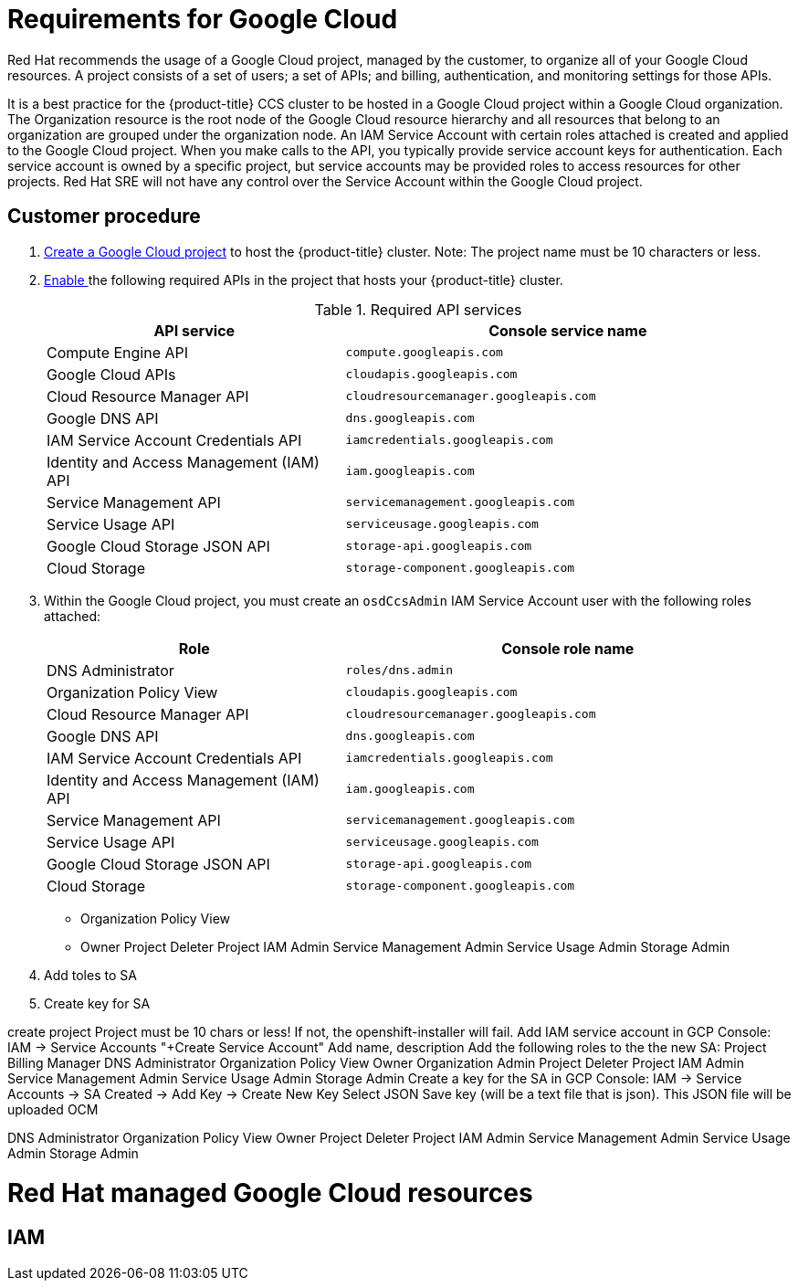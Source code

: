 // Module included in the following assemblies:
//
// * assemblies/osd-policy-ccs-requirements.adoc

[id="gcp-policy-ccs_{context}"]
= Requirements for Google Cloud

Red Hat recommends the usage of a Google Cloud project, managed by the customer, to organize all of your Google Cloud resources. A project consists of a set of users; a set of APIs; and billing, authentication, and monitoring settings for those APIs.

It is a best practice for the {product-title} CCS cluster to be hosted in a Google Cloud project within a Google Cloud organization. The Organization resource is the root node of the Google Cloud resource hierarchy and all resources that belong to an organization are grouped under the organization node. An IAM Service Account with certain roles attached is created and applied to the Google Cloud project. When you make calls to the API, you typically provide service account keys for authentication. Each service account is owned by a specific project, but service accounts may be provided roles to access resources for other projects. Red Hat SRE will not have any control over the Service Account within the Google Cloud project.


== Customer procedure

1. link:https://cloud.google.com/resource-manager/docs/creating-managing-projects[Create a Google Cloud project] to host the {product-title} cluster. Note: The project name must be 10 characters or less.
2. link:https://cloud.google.com/service-usage/docs/enable-disable#enabling[Enable ] the following required APIs in the project that hosts your {product-title} cluster.
+
.Required API services
[cols="2a,3a",options="header"]
|===
|API service |Console service name

ifdef::template[]
|Cloud Deployment Manager V2 API
|`deploymentmanager.googleapis.com`
endif::template[]

|Compute Engine API
|`compute.googleapis.com`

|Google Cloud APIs
|`cloudapis.googleapis.com`

|Cloud Resource Manager API
|`cloudresourcemanager.googleapis.com`

|Google DNS API
|`dns.googleapis.com`

|IAM Service Account Credentials API
|`iamcredentials.googleapis.com`

|Identity and Access Management (IAM) API
|`iam.googleapis.com`

|Service Management API
|`servicemanagement.googleapis.com`

|Service Usage API
|`serviceusage.googleapis.com`

|Google Cloud Storage JSON API
|`storage-api.googleapis.com`

|Cloud Storage
|`storage-component.googleapis.com`

|===

3. Within the Google Cloud project, you must create an `osdCcsAdmin` IAM Service Account user with the following roles attached:
+

[cols="2a,3a",options="header"]
|===

|Role|Console role name


|DNS Administrator
|`roles/dns.admin`

|Organization Policy View
|`cloudapis.googleapis.com`

|Cloud Resource Manager API
|`cloudresourcemanager.googleapis.com`

|Google DNS API
|`dns.googleapis.com`

|IAM Service Account Credentials API
|`iamcredentials.googleapis.com`

|Identity and Access Management (IAM) API
|`iam.googleapis.com`

|Service Management API
|`servicemanagement.googleapis.com`

|Service Usage API
|`serviceusage.googleapis.com`

|Google Cloud Storage JSON API
|`storage-api.googleapis.com`

|Cloud Storage
|`storage-component.googleapis.com`

|===

- Organization Policy View
- Owner
Project Deleter
Project IAM Admin
Service Management Admin
Service Usage Admin
Storage Admin
4. Add toles to SA
5. Create key for SA


create project
Project must be 10 chars or less!  If not, the openshift-installer will fail.
Add IAM service account
in GCP Console: IAM -> Service Accounts
"+Create Service Account"
Add name, description
Add the following roles to the the new SA:
Project Billing Manager
DNS Administrator
Organization Policy View
Owner
Organization Admin
Project Deleter
Project IAM Admin
Service Management Admin
Service Usage Admin
Storage Admin
Create a key for the SA
in GCP Console: IAM -> Service Accounts -> SA Created -> Add Key -> Create New Key
Select JSON
Save key (will be a text file that is json).
This JSON file will be uploaded OCM


DNS Administrator
Organization Policy View
Owner
Project Deleter
Project IAM Admin
Service Management Admin
Service Usage Admin
Storage Admin

= Red Hat managed Google Cloud resources

== IAM
